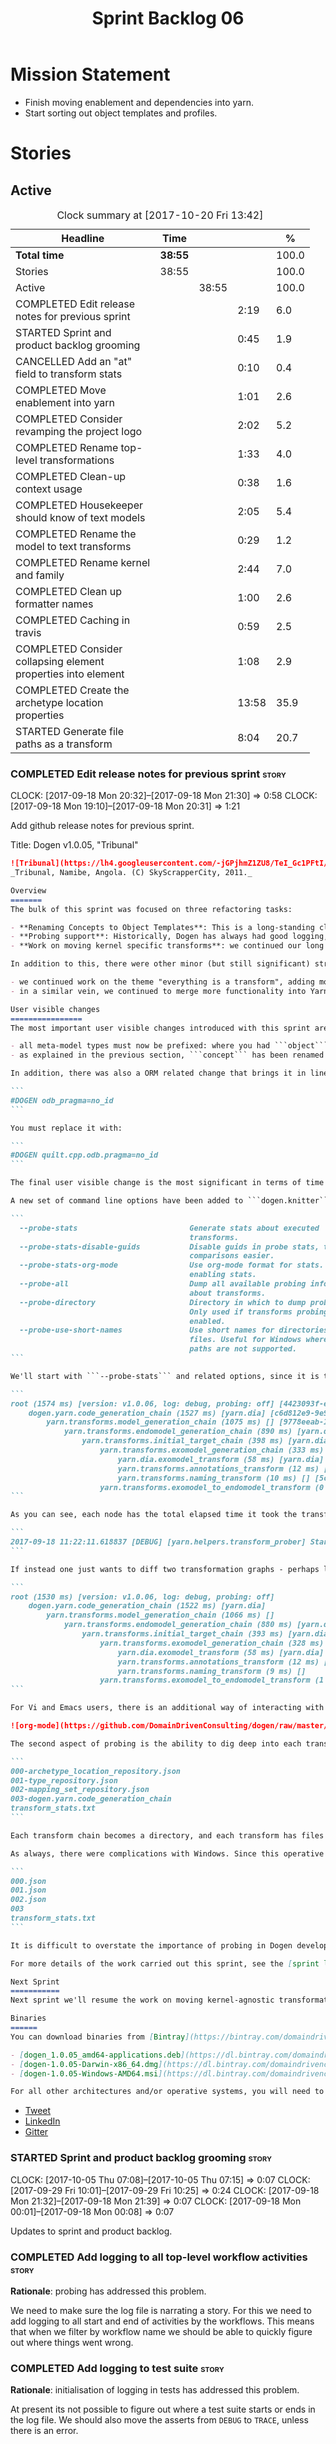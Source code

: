 #+title: Sprint Backlog 06
#+options: date:nil toc:nil author:nil num:nil
#+todo: STARTED | COMPLETED CANCELLED POSTPONED
#+tags: { story(s) epic(e) }

* Mission Statement

- Finish moving enablement and dependencies into yarn.
- Start sorting out object templates and profiles.

* Stories

** Active

#+begin: clocktable :maxlevel 3 :scope subtree :indent nil :emphasize nil :scope file :narrow 75 :formula %
#+CAPTION: Clock summary at [2017-10-20 Fri 13:42]
| <75>                                                                        |         |       |       |       |
| Headline                                                                    | Time    |       |       |     % |
|-----------------------------------------------------------------------------+---------+-------+-------+-------|
| *Total time*                                                                | *38:55* |       |       | 100.0 |
|-----------------------------------------------------------------------------+---------+-------+-------+-------|
| Stories                                                                     | 38:55   |       |       | 100.0 |
| Active                                                                      |         | 38:55 |       | 100.0 |
| COMPLETED Edit release notes for previous sprint                            |         |       |  2:19 |   6.0 |
| STARTED Sprint and product backlog grooming                                 |         |       |  0:45 |   1.9 |
| CANCELLED Add an "at" field to transform stats                              |         |       |  0:10 |   0.4 |
| COMPLETED Move enablement into yarn                                         |         |       |  1:01 |   2.6 |
| COMPLETED Consider revamping the project logo                               |         |       |  2:02 |   5.2 |
| COMPLETED Rename top-level transformations                                  |         |       |  1:33 |   4.0 |
| COMPLETED Clean-up context usage                                            |         |       |  0:38 |   1.6 |
| COMPLETED Housekeeper should know of text models                            |         |       |  2:05 |   5.4 |
| COMPLETED Rename the model to text transforms                               |         |       |  0:29 |   1.2 |
| COMPLETED Rename kernel and family                                          |         |       |  2:44 |   7.0 |
| COMPLETED Clean up formatter names                                          |         |       |  1:00 |   2.6 |
| COMPLETED Caching in travis                                                 |         |       |  0:59 |   2.5 |
| COMPLETED Consider collapsing element properties into element               |         |       |  1:08 |   2.9 |
| COMPLETED Create the archetype location properties                          |         |       | 13:58 |  35.9 |
| STARTED Generate file paths as a transform                                  |         |       |  8:04 |  20.7 |
#+TBLFM: $5='(org-clock-time% @3$2 $2..$4);%.1f
#+end:

*** COMPLETED Edit release notes for previous sprint                  :story:
    CLOSED: [2017-09-18 Mon 21:39]
    CLOCK: [2017-09-18 Mon 20:32]--[2017-09-18 Mon 21:30] =>  0:58
    CLOCK: [2017-09-18 Mon 19:10]--[2017-09-18 Mon 20:31] =>  1:21

Add github release notes for previous sprint.

Title: Dogen v1.0.05, "Tribunal"

#+begin_src markdown
![Tribunal](https://lh4.googleusercontent.com/-jGPjhmZ1ZU8/TeI_Gc1PFtI/AAAAAAAAIwQ/UBPUpWaRuHA/s894/IMG_2594.JPG)
_Tribunal, Namibe, Angola. (C) SkyScrapperCity, 2011._

Overview
=======
The bulk of this sprint was focused on three refactoring tasks:

- **Renaming Concepts to Object Templates**: This is a long-standing clean-up that needed doing. One of the key principles in Yarn is to avoid binding to language specific terms when those terms don't cleanly map across to several programming languages. Since inception, "Concepts" has been a flagrant violation, as it alludes to a C++ feature which it isn't even a proper implementation of, nor does it map to generics. With the work on profiles looming, this clean-up became ever more pressing. Granted, "object templates"  is rather more verbose - but we decided to make the change in the interest of cleaning up Yarn vocabulary. It is, at least, a more accurate reflection of this meta-model element's responsibilities.
- **Probing support**: Historically, Dogen has always had good logging, allowing us to troubleshoot most issues quickly. However, with Yarn's transition towards a transformation-based architecture, it has become increasingly difficult to figure out what each transformation is doing. The linear nature of the log does not help, given that one is trying to visualise a graph. Thus, troubleshooting of issues has slowed down noticeably, so something had to be done. Probing is the proposed solution for this problem, and it has already made  troubleshooting orders of magnitude faster. This feature is described in depth below.
- **Work on moving kernel specific transforms**: we continued our long road on moving all of the "kernel-specific" transforms which aren't actually kernel-specific into Yarn. Enablement is almost done, but it remains elusive.

In addition to this, there were other minor (but still significant) strands of work:

- we continued work on the theme "everything is a transform", adding more transform chains and cleaning up more terminology as we went along. This work is now more or less complete, with the core of Yarn providing a set of primitives that are in keeping with the literature on code generation - in particular [Model-Driven Software Engineering in Practice](https://www.amazon.co.uk/Model-Driven-Software-Engineering-Practice-Synthesis/dp/1608458822). This has greatly simplified Yarn's conceptual model and vocabulary since we can now rely on "standard" terms.
- in a similar vein, we continued to merge more functionality into Yarn, deprecating the Knit model and moving its contents as transforms into Yarn.

User visible changes
================
The most important user visible changes introduced with this sprint are related to stereotypes:

- all meta-model types must now be prefixed: where you had ```object``` you must now put ```yarn::object```. This change was done in preparation for both the generalisation of profiles, and for adding the ability to refer to object templates (née concepts) across models.
- as explained in the previous section, ```concept``` has been renamed to ```object_template```, so where you had ```concept``` you must now put ```yarn::object_template```.

In addition, there was also a ORM related change that brings it in line with all other tagged values: the low-level ODB parameter was renamed from ```odb_pragma``` to ```quilt.cpp.odb.pragma```. So, in your models, where you had:

```
#DOGEN odb_pragma=no_id
```

You must replace it with:

```
#DOGEN quilt.cpp.odb.pragma=no_id
```

The final user visible change is the most significant in terms of time spent: transform probing. As it happens, it is not really aimed at end-users, but its worth describing the feature as it may still prove to be useful.

A new set of command line options have been added to ```dogen.knitter```:

```
  --probe-stats                         Generate stats about executed
                                        transforms.
  --probe-stats-disable-guids           Disable guids in probe stats, to make
                                        comparisons easier.
  --probe-stats-org-mode                Use org-mode format for stats. Requires
                                        enabling stats.
  --probe-all                           Dump all available probing information
                                        about transforms.
  --probe-directory                     Directory in which to dump probe data.
                                        Only used if transforms probing is
                                        enabled.
  --probe-use-short-names               Use short names for directories and
                                        files. Useful for Windows where long
                                        paths are not supported.
```

We'll start with ```--probe-stats``` and related options, since it is the most likely to be of use to end users. It is now possible to dump statistics about the transform graph, allowing simple benchmarkings. When a user selects this option, a file is generated under the probing directory (configurable via ```--probe-directory```), with the name ```transform_stats.txt```. As an example, here is the ```head``` of the generation of the ```yarn``` model:

```
root (1574 ms) [version: v1.0.06, log: debug, probing: off] [4423093f-eb3e-40af-a370-b879684f7950]
    dogen.yarn.code_generation_chain (1527 ms) [yarn.dia] [c6d812e9-9e97-4084-a1e1-afd804929dc0]
        yarn.transforms.model_generation_chain (1075 ms) [] [9778eeab-107a-4c0f-a633-87ffd06fcd5c]
            yarn.transforms.endomodel_generation_chain (890 ms) [yarn.dia] [3425b8d7-7ab2-4f95-a53a-b8c4bf7e0485]
                yarn.transforms.initial_target_chain (398 ms) [yarn.dia] [229a572e-70c1-4934-be79-db7e481de5bc]
                    yarn.transforms.exomodel_generation_chain (333 ms) [yarn.dia] [240ea71b-778a-4601-8682-153ad8b78d51]
                        yarn.dia.exomodel_transform (58 ms) [yarn.dia] [5e599d88-9676-41e9-aa9a-aaf4ebb134f8]
                        yarn.transforms.annotations_transform (12 ms) [] [7d95b799-72d0-471f-a50c-bb29a0d70709]
                        yarn.transforms.naming_transform (10 ms) [] [5c768d15-7964-4d54-a9c1-f32acc452161]
                    yarn.transforms.exomodel_to_endomodel_transform (0 ms) [<dogen><yarn>] [e8ec0c9f-92f1-4b03-a755-a335beda1c44]
```

As you can see, each node has the total elapsed time it took the transform to execute. In addition, the root node of the graph contains information about the configuration, so that we can compare like with like. This includes the Dogen version, the type of logging and whether detailed probing was enabled or not. You will also not fail to notice the GUIDs next to each node in the graph. These are correlation IDs, enabling one to find the logging for each of the transforms in the log file:

```
2017-09-18 11:22:11.618837 [DEBUG] [yarn.helpers.transform_prober] Starting: yarn.transforms.endomodel_pre_processing_chain (229a572e-70c1-4934-be79-db7e481de5bc)
```

If instead one just wants to diff two transformation graphs - perhaps looking for performance changes, or changes in the composition of the grap - one can disable the GUIDs via ```--probe-stats-disable-guids```.

```
root (1530 ms) [version: v1.0.06, log: debug, probing: off]
    dogen.yarn.code_generation_chain (1522 ms) [yarn.dia]
        yarn.transforms.model_generation_chain (1066 ms) []
            yarn.transforms.endomodel_generation_chain (880 ms) [yarn.dia]
                yarn.transforms.initial_target_chain (393 ms) [yarn.dia]
                    yarn.transforms.exomodel_generation_chain (328 ms) [yarn.dia]
                        yarn.dia.exomodel_transform (58 ms) [yarn.dia]
                        yarn.transforms.annotations_transform (12 ms) []
                        yarn.transforms.naming_transform (9 ms) []
                    yarn.transforms.exomodel_to_endomodel_transform (1 ms) [<dogen><yarn>]
```

For Vi and Emacs users, there is an additional way of interacting with the transform graph: we've added an org-mode compatible dump of the graph via ```--probe-stats-org-mode```. This feature is extremely useful because it allows collapsing and expanding the graph interactively from within the editor:

![org-mode](https://github.com/DomainDrivenConsulting/dogen/raw/master/doc/blog/images/emacs_org_mode_stats.png)

The second aspect of probing is the ability to dig deep into each transform, in order to understand what it was doing. For this we can use ```--probe-all```. Once enabled, a dump is generated for each transform in the transform graph of its inputs and outputs - where applicable. These are also stored in the probe directory. The directory structure follows the graph:

```
000-archetype_location_repository.json
001-type_repository.json
002-mapping_set_repository.json
003-dogen.yarn.code_generation_chain
transform_stats.txt
```

Each transform chain becomes a directory, and each transform has files with inputs and outputs, in JSON. It is trivial to indent the JSON files and diff input with output to figure out what the transform did - or, more likely, didn't do.

As always, there were complications with Windows. Since this operative system does not support long paths, we found that probing often failed with errors because our transform graph is deeply nested and the transforms have very long names. To allow one to use this feature under Windows, we've added ```--probe-use-short-names```. This makes the files and directories a lot less meaningful, but at least it still works:

```
000.json
001.json
002.json
003
transform_stats.txt
```

It is difficult to overstate the importance of probing in Dogen development. It was already used during this sprint to quickly get to the bottom of issues in enablement, and it was found to greatly simply this task. In the future, when we have rapid JSON support, one can conceive of a feature to read the dumped data into a test to replicate some particular bug very quickly.

For more details of the work carried out this sprint, see the [sprint log](https://github.com/DomainDrivenConsulting/dogen/blob/master/doc/agile/v1/sprint_backlog_05.org).

Next Sprint
===========
Next sprint we'll resume the work on moving kernel-agnostic transformations from the kernels into yarn.

Binaries
======
You can download binaries from [Bintray](https://bintray.com/domaindrivenconsulting/Dogen) for OSX, Linux and Windows (all 64-bit):

- [dogen_1.0.05_amd64-applications.deb](https://dl.bintray.com/domaindrivenconsulting/Dogen/1.0.05/dogen_1.0.05_amd64-applications.deb)
- [dogen-1.0.05-Darwin-x86_64.dmg](https://dl.bintray.com/domaindrivenconsulting/Dogen/1.0.05/dogen-1.0.05-Darwin-x86_64.dmg)
- [dogen-1.0.05-Windows-AMD64.msi](https://dl.bintray.com/domaindrivenconsulting/Dogen/dogen-1.0.05-Windows-AMD64.msi)

For all other architectures and/or operative systems, you will need to build Dogen from source. Source downloads are available below.
#+end_src

- [[https://twitter.com/MarcoCraveiro/status/909878261852835843][Tweet]]
- [[https://www.linkedin.com/feed/update/urn:li:activity:6315644420331053056][LinkedIn]]
- [[https://gitter.im/DomainDrivenConsulting/dogen][Gitter]]

*** STARTED Sprint and product backlog grooming                       :story:
    CLOCK: [2017-10-05 Thu 07:08]--[2017-10-05 Thu 07:15] =>  0:07
    CLOCK: [2017-09-29 Fri 10:01]--[2017-09-29 Fri 10:25] =>  0:24
    CLOCK: [2017-09-18 Mon 21:32]--[2017-09-18 Mon 21:39] =>  0:07
    CLOCK: [2017-09-18 Mon 00:01]--[2017-09-18 Mon 00:08] =>  0:07

Updates to sprint and product backlog.

*** COMPLETED Add logging to all top-level workflow activities        :story:
    CLOSED: [2017-09-18 Mon 21:43]

*Rationale*: probing has addressed this problem.

We need to make sure the log file is narrating a story. For this we
need to add logging to all start and end of activities by the
workflows. This means that when we filter by workflow name we should
be able to quickly figure out where things went wrong.

*** COMPLETED Add logging to test suite                               :story:
    CLOSED: [2017-09-18 Mon 21:42]

*Rationale*: initialisation of logging in tests has addressed this
problem.

At present its not possible to figure out where a test suite starts or
ends in the log file. We should also move the asserts from =DEBUG= to
=TRACE=, unless there is an error.

*** CANCELLED Add an "at" field to transform stats                    :story:
    CLOSED: [2017-09-18 Mon 22:21]
    CLOCK: [2017-09-18 Mon 22:11]--[2017-09-18 Mon 22:21] =>  0:10

*Rationale*: given the current state of affairs in C++, its best if we
just rely on the file timestamp.

At present we cannot tell when the transform stats were dumped. We
could of course look at timestamps but to make life easier for the
user we could add a field with a date in local time - or perhaps UTC?

*** COMPLETED Move enablement into yarn                               :story:
    CLOSED: [2017-09-19 Tue 08:36]
    CLOCK: [2017-09-19 Tue 20:58]--[2017-09-19 Tue 21:19] =>  0:21
    CLOCK: [2017-09-19 Tue 07:41]--[2017-09-19 Tue 08:01] =>  0:20
    CLOCK: [2017-09-19 Tue 07:20]--[2017-09-19 Tue 07:40] =>  0:20

It seems that the concepts around enablement are actually not kernel
specific but instead can be generalised at the meta-model level. We
need to create adequate representations in yarn to handle facets,
etc. We then need to move across the code that computes enablement
into yarn so that all kernels can make use of it.

Problems:

- we are checking to see if the hash facet is enabled with c++ 98; if
  so, we throw as this facet is incompatible. We cannot do this from
  yarn since we do not know what c++ standards are.
- because we do not have a mapping between a archetype location and
  the meta-type, we will be enabling/disabling all archetype locations
  across all meta-types.
- because we do not have element segmentation, the element extensions
  will be disabled. Actually this will probably work just the same,
  given that all elements exist.
- enablement must be done after external transformations so it picks
  up fabric types.
- we need to support formatting styles in order to be able to use the
  artefact properties from the meta-model.
- in quilt.cpp, someone did an upfront generation of all archetype
  properties against the archetype locations. We not doing that in
  yarn, so nothing is coming out. This was done during transformation
  in formattables.
- with a move into yarn, we seem to have broken the overwrite flag
  logic; changes no longer result in new code being generated.
- we also have borked the includes: dependency builder is looking into
  the formattables instead of element. However, we then run into
  segmentation issues because we cannot find forward declarations on
  the main element.

To do:

- kernel registrar type index map - done.
- assistant to latch on to element; use new element properties where
  possible.
- facet properties must be handled, and assistant must use the yarn
  version.
- c# formatter registrar type index map - done.
- bug in template instantiating: artefact expansions do not seem to
  take kernel into account - done.
- use new enabled fields.
- delete all enablement classes in c++ and enabled/overwrite properties.

*Previous Understanding*

We need to make use of the exact same logic as implemented in
=quilt.cpp= for enablement. Perhaps all of the enablement related
functionality can be lifted and grafted onto quilt without any major
changes.

*** COMPLETED Consider revamping the project logo                     :story:
    CLOSED: [2017-09-20 Wed 22:00]
    CLOCK: [2017-09-21 Thu 09:10]--[2017-09-21 Thu 10:14] =>  1:04
    CLOCK: [2017-09-20 Wed 21:47]--[2017-09-20 Wed 22:00] =>  0:13
    CLOCK: [2017-09-18 Mon 22:11]--[2017-09-18 Mon 22:56] =>  0:45

Try doing something slightly less "street".

*** COMPLETED Rename top-level transformations                        :story:
    CLOSED: [2017-09-29 Fri 12:31]
    CLOCK: [2017-09-29 Fri 12:18]--[2017-09-29 Fri 12:31] =>  0:13
    CLOCK: [2017-09-29 Fri 12:14]--[2017-09-29 Fri 12:17] =>  0:03
    CLOCK: [2017-09-29 Fri 10:57]--[2017-09-29 Fri 11:14] =>  0:17
    CLOCK: [2017-09-29 Fri 10:26]--[2017-09-29 Fri 10:56] =>  0:30
    CLOCK: [2017-09-18 Mon 21:40]--[2017-09-18 Mon 22:10] =>  0:30

We no longer need the code-generator outside of transforms; we can now
have a code-generation chain.

Actually in addition, we need two top-level transforms:

- a text model generation chain, which produces the text model, and is
  useful for services;
- a code genration chain, which uses the text model generation chain
  and then writes it to the file system. In the future we could have
  an archive generation chain which produces a tarball, zip etc.

Tasks:

- rename kernel related transforms to "model to text" as this is what
  they are doing.
- remove code-generation, create a transform for it.

*** COMPLETED Clean-up context usage                                  :story:
    CLOSED: [2017-09-29 Fri 12:57]
    CLOCK: [2017-09-29 Fri 12:58]--[2017-09-29 Fri 13:11] =>  0:13
    CLOCK: [2017-09-29 Fri 12:32]--[2017-09-29 Fri 12:57] =>  0:25

We've included context generation in the code generation
transform. This is not ideal. It should be the responsibility of the
client to create the context.

*** COMPLETED Housekeeper should know of text models                  :story:
    CLOSED: [2017-09-29 Fri 16:40]
    CLOCK: [2017-09-29 Fri 16:39]--[2017-09-29 Fri 16:42] =>  0:03
    CLOCK: [2017-09-29 Fri 16:22]--[2017-09-29 Fri 16:38] =>  0:16
    CLOCK: [2017-09-29 Fri 15:49]--[2017-09-29 Fri 16:01] =>  0:12
    CLOCK: [2017-09-29 Fri 15:30]--[2017-09-29 Fri 15:48] =>  0:18
    CLOCK: [2017-09-29 Fri 14:13]--[2017-09-29 Fri 15:29] =>  1:16

It should be the responsibility of the house keeper to collect the
expected files and extract managed directories.

The housekeeper API doesn't make a lot of sense either: we should just
return the candidates for deletion rather than take in a lambda for
deletion.

The job of the "housekeeper" is to compute a list of unexpected
files. Its name should be: =file_linter=.

*** COMPLETED Rename the model to text transforms                     :story:
    CLOSED: [2017-10-06 Fri 10:08]
    CLOCK: [2017-10-06 Fri 10:01]--[2017-10-06 Fri 10:08] =>  0:07
    CLOCK: [2017-10-06 Fri 09:47]--[2017-10-06 Fri 10:00] =>  0:13
    CLOCK: [2017-10-05 Thu 07:21]--[2017-10-05 Thu 07:30] =>  0:09

We originally called the transforms "model to text" but actually they
are "model to text model" transforms.

*** COMPLETED Rename kernel and family                                :story:
    CLOSED: [2017-10-06 Fri 14:07]
    CLOCK: [2017-10-06 Fri 14:06]--[2017-10-06 Fri 14:10] =>  0:04
    CLOCK: [2017-10-06 Fri 13:19]--[2017-10-06 Fri 14:05] =>  0:46
    CLOCK: [2017-10-06 Fri 13:12]--[2017-10-06 Fri 13:18] =>  0:06
    CLOCK: [2017-10-06 Fri 13:01]--[2017-10-06 Fri 13:11] =>  0:10
    CLOCK: [2017-10-06 Fri 12:57]--[2017-10-06 Fri 13:00] =>  0:03
    CLOCK: [2017-10-06 Fri 12:49]--[2017-10-06 Fri 12:56] =>  0:07
    CLOCK: [2017-10-06 Fri 12:19]--[2017-10-06 Fri 12:25] =>  0:06
    CLOCK: [2017-10-06 Fri 12:04]--[2017-10-06 Fri 12:18] =>  0:14
    CLOCK: [2017-10-06 Fri 11:57]--[2017-10-06 Fri 12:03] =>  0:06
    CLOCK: [2017-10-06 Fri 11:32]--[2017-10-06 Fri 11:56] =>  0:24
    CLOCK: [2017-10-06 Fri 10:53]--[2017-10-06 Fri 11:31] =>  0:38

We need to use the term "family" to signify a group of archetypes such
as "c++ headers", "c++ implementations", "c# implementations"
etc. However, we have already used this term in the archetype
location. So we need to:

- rename kernel to backend. This clarifies things since we keep
  calling kernels backends anyway.
- rename family to kernel. So quilt becomes a kernel, implemented by a
  number of backends: quilt.cpp, quilt.csharp and so forth.
- rename archetype location group to archetype location family.

*** COMPLETED Clean up formatter names                                :story:
    CLOSED: [2017-10-08 Sun 16:41]
    CLOCK: [2017-10-08 Sun 16:35]--[2017-10-08 Sun 16:41] =>  0:06
    CLOCK: [2017-10-08 Sun 16:17]--[2017-10-08 Sun 16:34] =>  0:17
    CLOCK: [2017-10-08 Sun 15:39]--[2017-10-08 Sun 16:16] =>  0:37

At present we have confusing terminology in formatters:

- formatter name, helper name
- static artefact

We should just standardise everything as "id's" which at least is
consistent with how we deal with yarn names. Still not ideal given
that the "id" is in effect "archetype" in archetype location, but its
slightly less confusing.

*** COMPLETED Caching in travis                                       :story:
    CLOSED: [2017-10-15 Sun 07:49]
    CLOCK: [2017-10-15 Sun 07:41]--[2017-10-15 Sun 07:49] =>  0:08
    CLOCK: [2017-10-14 Sat 22:20]--[2017-10-14 Sat 22:37] =>  0:17
    CLOCK: [2017-10-14 Sat 21:45]--[2017-10-14 Sat 22:19] =>  0:34

It seems it is possible to cache in travis. We should try to enable it
for our builds and see if it improves build times.

Links:

- [[https://github.com/lballabio/QuantLib/blob/master/.travis.yml][QuantLib travis.yml]] with caching enabled
- [[https://blog.travis-ci.com/2016-05-03-caches-are-coming-to-everyone][Caching now available for everyone]]
- [[https://docs.travis-ci.com/user/caching/][Caching Dependencies and Directories]]
- [[https://ccache.samba.org/][CCache]]
- [[https://crascit.com/2016/04/09/using-ccache-with-cmake/][Using ccache with CMake]]
- [[https://github.com/perl11/potion/issues/41][clang: error: argument unused during compilation: '-I core']]
- [[https://bugzilla.samba.org/show_bug.cgi?id%3D8118][Bug 8118 - don't pass -D, -I, -U to compiler]]

*** COMPLETED Consider collapsing element properties into element     :story:
    CLOSED: [2017-10-15 Sun 18:44]
    CLOCK: [2017-10-15 Sun 18:45]--[2017-10-15 Sun 18:49] =>  0:04
    CLOCK: [2017-10-15 Sun 18:24]--[2017-10-15 Sun 18:44] =>  0:20
    CLOCK: [2017-10-15 Sun 17:39]--[2017-10-15 Sun 18:23] =>  0:44

Do we really need element properties as a stand alone class? It seems
all of its attributes should just be part of element.

*** COMPLETED Create the archetype location properties                :story:
    CLOSED: [2017-10-20 Fri 11:00]
    CLOCK: [2017-10-20 Fri 10:51]--[2017-10-20 Fri 10:55] =>  0:04
    CLOCK: [2017-10-20 Fri 10:41]--[2017-10-20 Fri 10:50] =>  0:09
    CLOCK: [2017-10-20 Fri 10:35]--[2017-10-20 Fri 10:40] =>  0:05
    CLOCK: [2017-10-20 Fri 10:29]--[2017-10-20 Fri 10:34] =>  0:05
    CLOCK: [2017-10-20 Fri 09:54]--[2017-10-20 Fri 10:28] =>  0:34
    CLOCK: [2017-10-20 Fri 08:45]--[2017-10-20 Fri 09:53] =>  1:08
    CLOCK: [2017-10-17 Tue 19:00]--[2017-10-17 Tue 19:07] =>  0:07
    CLOCK: [2017-10-17 Tue 18:40]--[2017-10-17 Tue 18:59] =>  0:19
    CLOCK: [2017-10-17 Tue 18:18]--[2017-10-17 Tue 18:39] =>  0:21
    CLOCK: [2017-10-17 Tue 07:09]--[2017-10-17 Tue 07:29] =>  0:20
    CLOCK: [2017-10-15 Sun 19:20]--[2017-10-15 Sun 19:53] =>  0:33
    CLOCK: [2017-10-15 Sun 18:45]--[2017-10-15 Sun 19:19] =>  0:34
    CLOCK: [2017-10-15 Sun 17:28]--[2017-10-15 Sun 17:38] =>  0:10
    CLOCK: [2017-10-13 Fri 15:31]--[2017-10-13 Fri 15:50] =>  0:19
    CLOCK: [2017-10-13 Fri 14:16]--[2017-10-13 Fri 14:26] =>  0:10
    CLOCK: [2017-10-13 Fri 11:51]--[2017-10-13 Fri 13:45] =>  1:54
    CLOCK: [2017-10-10 Tue 18:42]--[2017-10-10 Tue 19:13] =>  0:31
    CLOCK: [2017-10-10 Tue 18:20]--[2017-10-10 Tue 18:41] =>  0:21
    CLOCK: [2017-10-10 Tue 07:11]--[2017-10-10 Tue 07:55] =>  0:44
    CLOCK: [2017-10-08 Sun 17:13]--[2017-10-08 Sun 17:23] =>  0:10
    CLOCK: [2017-10-08 Sun 16:42]--[2017-10-08 Sun 17:12] =>  0:30
    CLOCK: [2017-10-08 Sun 14:52]--[2017-10-08 Sun 15:38] =>  0:46
    CLOCK: [2017-10-08 Sun 14:12]--[2017-10-08 Sun 14:51] =>  0:39
    CLOCK: [2017-10-06 Fri 10:09]--[2017-10-06 Fri 10:52] =>  0:43
    CLOCK: [2017-10-05 Thu 07:15]--[2017-10-05 Thu 07:20] =>  0:05
    CLOCK: [2017-09-29 Fri 14:02]--[2017-09-29 Fri 14:13] =>  0:11
    CLOCK: [2017-09-29 Fri 11:40]--[2017-09-29 Fri 12:13] =>  0:33
    CLOCK: [2017-09-29 Fri 11:17]--[2017-09-29 Fri 11:39] =>  0:22
    CLOCK: [2017-09-29 Fri 11:15]--[2017-09-29 Fri 11:16] =>  0:01
    CLOCK: [2017-09-22 Fri 13:58]--[2017-09-22 Fri 14:07] =>  0:09
    CLOCK: [2017-09-22 Fri 13:43]--[2017-09-22 Fri 13:57] =>  0:14
    CLOCK: [2017-09-22 Fri 13:35]--[2017-09-22 Fri 13:42] =>  0:07
    CLOCK: [2017-09-22 Fri 13:18]--[2017-09-22 Fri 13:34] =>  0:16
    CLOCK: [2017-09-22 Fri 13:08]--[2017-09-22 Fri 13:17] =>  0:09
    CLOCK: [2017-09-22 Fri 11:31]--[2017-09-22 Fri 12:02] =>  0:31
    CLOCK: [2017-09-22 Fri 11:26]--[2017-09-22 Fri 11:30] =>  0:04

We have a number of properties scattered around the model that need to
be treated as a unit. We don't really have a good name for it, but as
they are all related to archetype location stuff,
=archetype_location_properties= seems like a good name.

The reading of the "global" properties is done in the new archetype
location transform. Enablement takes these properties and uses it to
populate its global configuration.

Notes:

- is there a need for a global overwrite flag? We already have the
  force write command line option. We seem to have this at all levels
  (backend, facet, archetype).

Tasks:

- create the =archetype_location_properties=.
- update enablement to use new properties, drop legacy ones.
- create a transform that reads in all the meta-data related to
  them. Place it prior to enablement.
- update enablement to use the =archetype_location_properties= to
  populate its global and local caches.
- add disable_facet_directories to locator properties?

*** STARTED Generate file paths as a transform                        :story:
    CLOCK: [2017-10-20 Fri 13:05]--[2017-10-20 Fri 13:42] =>  0:37
    CLOCK: [2017-10-20 Fri 11:33]--[2017-10-20 Fri 11:55] =>  0:22
    CLOCK: [2017-10-20 Fri 10:56]--[2017-10-20 Fri 11:32] =>  0:36
    CLOCK: [2017-09-22 Fri 09:41]--[2017-09-22 Fri 11:26] =>  1:45
    CLOCK: [2017-09-21 Thu 14:20]--[2017-09-21 Thu 14:55] =>  0:35
    CLOCK: [2017-09-21 Thu 12:21]--[2017-09-21 Thu 12:31] =>  0:10
    CLOCK: [2017-09-21 Thu 11:55]--[2017-09-21 Thu 12:20] =>  0:25
    CLOCK: [2017-09-21 Thu 10:50]--[2017-09-21 Thu 11:32] =>  0:42
    CLOCK: [2017-09-20 Wed 20:12]--[2017-09-20 Wed 21:46] =>  1:34
    CLOCK: [2017-09-19 Tue 21:42]--[2017-09-19 Tue 21:47] =>  0:05
    CLOCK: [2017-09-19 Tue 21:20]--[2017-09-19 Tue 21:41] =>  0:21
    CLOCK: [2017-09-19 Tue 17:51]--[2017-09-19 Tue 18:43] =>  0:52

Add a yarn transform for file path generation.

In order to solve this problem, we need to create a generic
architecture that compute file paths. We have two key
responsibilities:

- computing the full path, used for writing the artefact.
- computing a relative path, used for:
  - includes;
  - header guards;
  - visual studio C# projects at present, and in the future, c++ projects;
  - paths in ODB files, which requires the relative path to both the
    odb and types facets.
  - paths in CMakeLists for ODB files.
  - paths in msbuild for ODB files.

*Computing the full path*

At present we are computing the full path by having a kernel-specific
locator who loads its information as follows:

- output directory path, cpp headers output directory path; can be
  sourced from options.
- type repository: can be sourced from context.
- enable kernel directories: read from meta-data.
- module ids: already available in model.
- formatters repository: part of this can be replaced by sourcing the
  archetype location from context. However, we also use the formatter
  to generate the path.

In addition, we read data from meta-data:

- include, source directory name
- header, implementation file extension
- disable facet directories
- kernel directory name
- for each facet, facet directory name, facet postfix, archetype
  postfix

This information can all be read up front from the root annotation.

We then compute different kinds of paths:

- project path: full path to the project directory. Starts with the
  supplied output directory, skips external modules, adds model
  modules, skips internal modules. Includes_ kernel directory, if
  enabled.
- facet path: includes facet directory, internal modules, model
  modules. Handles module names differently from all other
  names. Includes file name and extension (supplied as paramters).

Finally, formatters call specific functions to obtain the full path or
include path. However, each formatter is then responsible for
supplying things such as is header file/implementation file, is
CMakeLists etc.

*Towards a more general locator architecture*

Locator needs to be able to load all of the meta-data related to:

- kernels: kernel directory, is kernel enabled
- facets: directory, postfix, archetype postfix

The biggest problem we have is that, given an element and an
archetype, we are not able to determine:

- the full path: what is the extension? is the archetype in a facet or
  not? e.g. top-level CMakeLists. Is it in a directory that lives
  outside of the project directory and outside of facet directories?
  e.g. src CMakeLists. Is it in a facet? e.g. ODB files.
- the relative paths: relative to what? how many to compute.

However, some things do have a functional relationship:

- given archetype location, you can only have one extension. One
  extension can have many archetype locations. This includes
  separating headers from implementation, etc. Formatters know the
  extension.

We could introduce two concepts:

- directory groups: project, kernel, other: include,
  implementation. Directory groups contain directory groups. Directory
  groups have settings: a name; whether to add external modules,
  internal modules, model modules;

  - file groups: include, implementation.

Each group has an associated configuration:

- directory configuration:
  - id: yarn, quilt.cpp/quilt.csharp, include/source/
  - name
  - type: model, kernel, intra-kernel. Not actually modeled in code.
  - external modules: as path components, as folders, does not
    contribute (none). Enum: path contribution type. Not available for
    kernel configuration.
  - model modules: as path components, as folders, does not
    contribute. Not available for kernel configuration.
  - internal modules: as path components, as folders, does not
    contribute. Not available for model directory configuration or
    kernel configuration.
  - facets: as path components, as folders, does not
    contribute.
  - enabled:
- file configuration:
  - name: C++ header files, C++ implementation files, CMakeFiles, MSBuild
    files, C# files.
  - extension: .cpp, etc.

A path is composed of segments, which are sets of path components. The
following segments exist:

- output segment: supplied by the command line, as it references full paths.
- output override segment: supplied by the command line, as it
  references full paths. Must have a intra-kernel segment name.
- model segment
- kernel segment
- intra-kernel segment: needs to know if the parent has been
  overriden. Else, defaults to output + model + kernel.
- facet segment: Composed of the facet directory name (configurable,
  enabled or disabled) and the facet postfix (configurable, enabled or
  disabled)

Examples:

- =yarn.directory_configuration.flat_mode=: if true, no other
  directory configuration options may be specified. No directories
  will be generated at all. However we will still use the facet and
  archetype post-fixes (these then become mandatory). We need to also
  worry about CMakeLists: we can't have include/src files because they
  have the same name. We need to disable the include CMakeLists.txt
  and add the install for headers into source CMakeLists.txt.
- =yarn.directory_configuration.directory_name=: defaults to model
  name. If user supplied, the rest is ignored. If not supplied, and
  all other path contribution types are set to none, there will be no
  contribution from model directory configuration.
- =yarn.directory_configuration.separator=: defaults to dot.
- =yarn.directory_configuration.external_modules=: none.
- =yarn.directory_configuration.model_modules=: path_components.
- =quilt.cpp.directory_configuration.directory_name=: each kernel
  provides a default (e.g. =cpp=, =cs=).
- =quilt.cpp..directory_configuration.external_modules=: none.
- =quilt.cpp.directory_configuration.model_modules=: path_components.
- =yarn.directory_configuration.internal_modules=: path_components.

Note: it should be possible to assign a different intra-kernel
directory configuration for a given (element, archetype) pair. For
example, if it is public vs internal. The trouble with this is that we
want the directory configurations to be supplied by the kernel at
context construction time, but we do not know of the overrides until
we start processing the elements. Thus we need an element level
configuration "directory group override" that is read during
processing, that takes precedence over the kernel level default.

Styles: dogen style, vs flat style. Dogen style:

Creates the directory structure as follows:

- the model segment is composed of just the model directory; the model
  directory is composed of the model modules, separated by dots.
- the kernel segment is composed of just the kernel directory - but only if
  there is more than one kernel enabled.
- followed by the intra-kernel
enabled

**** Merged Stories
***** Split out the file extension from the formatter

At present we have handled file extensions in one of two ways:

- we baked them in into locator, dynamically: this is the case for
  =hpp= and =cpp=, where locator is responsible for retrieving the
  meta-data related to extensions.
- we hacked them in into locator, statically: this is the case for
  CMakeLists, where the =txt= is hard-coded in.
- we hacked them in into the elements: this is the case for Visual
  Studio solutions and projects.

In reality, what we need is to create a separation between the
archetype, the extension "kind" and the actual extension. All
archetypes have a fixed "extension kind". For example, C++ headers
will always have a C++ header extension even though the actual header
extension used is not known. In other cases the extension kind has a
fixed extension (CMakeLists, Visual Studio projects, solutions). At
present this mapping is done via the multiple functions locator
supplies.

We could conceivably have an enumeration for extension kind and then
have a single function for full paths, that just takes in the
extension kind, archetype etc. This would replace the proliferation of
"full path for XYZ".

We also have the concept of inclusion paths. We should generalise this
to just "relative paths" and have a "add project directory?" flag.

***** Name all project paths according to a scheme

The locator API looks really confusing due to the various kinds of
paths. We need to catalogue them all and name them properly.

- output directory: directory into which knitter will write all files,
  unless "c++ headers output directory" is set, in which case it will
  write all files except for the headers.
- c++ headers output directory: directory in which knitter will write
  the headers. Only applicable to c++.
- include directory: aka inclusion directory; directory to place in
  the include path.

***** Handling of visual studio projects and solutions is incorrect

At present we added the extension of the solution/project to the
element name, e.g.:

: all_path_and_directory_settings.csproj

This happens to work for the simpler cases, but if we try to add a
postfix we then have a problem:

: dogen.test_models.all_path_and_directory_settings.csproj_vc15_

Projects and solutions do not seem to fit our conceptual model for the
element space. We need to somehow have distinct element IDs but yet
not associate the extension with the name directly. Up to now we never
had two distinct elements with the exact same name but generating two
different artefacts with different extensions.

This is a problem because we will need to have the ability to generate
multiple project files for different versions of visual studio.

For now we removed the project and solution postfixes:

: #DOGEN quilt.csharp.visual_studio.solution.postfix=_vs15_
: #DOGEN quilt.csharp.visual_studio.project.postfix=_vc15_

In order to fit our conceptual model, we need to make some adjustments
to our implementation of projects and solutions. First, there is only
one meta-model element for *both* projects and solutions. This is
derived from the fact that they both share a common name. The
conceptual model does not involve file extensions - or file paths for
that matter; archetypes exist only in archetype space, and their
"paths" in this space are only related to the facets they belong
to. The physical location is a property of files, which are
expressions of archetypes in "file space". Thus, there is only one
single element, provisionally called "visual studio", which has
multiple archetypes (and their associated formatters):

- solution
- project

Second, a solution and project may be instantiated multiple times,
depending on the version of visual studio and the associated
compiler. Externally users supply a visual studio version and that
internally will map to different instances of the formatters. We must
instantiate the formatters for each supported version because we may
need to create multiple versions simultaneously: his is the use case
where users want to generate projects and solutions for multiple
versions of VS at the same time.

THe good news is that we already have something similar: master
includes. We can adapt a lot of the logic we have for master
includes. There are some differences though:

- we will have multiple instances on the same facet.
- we need some external mechanism to determine if a given version is
  enabled. We could force users to enter the "enabled" property for
  each version in the meta-data, but that would get really messy since
  there are only a few valid combinations of solution and project
  version. Its better if users supply the Visual Studio versions and
  we infer the solution and projects to enable. But we do not have a
  mechanism for this at present. We could add a "is enabled" to
  formatters like we did for helpers, supplying the element; we would
  then check the Visual Studio version in the element and return false
  if it didn't match the formatters version. Or we could change the
  formatter's interface to return optional artefact. Whilst this is a
  bit more painful - we'd have to change all formatters - it fits the
  code structure slightly better.
- we need to have different file names depending on the
  version. Worse: if there is just a single version we do not need to
  have a "version prefix". If there are multiple versions we need to
  add the prefix. The fist use case is easy: we already have archetype
  prefixes; we just need to add a prefix for each version. The second
  part requires some hacking. We could have an option in locator:
  "apply archetype postfix" supplied as an argument. Since we have the
  Visual Studio element we have visibility of all enabled versions.

***** Add a "flat directory" mode

It would be nice to have a mode in which all files get placed in a
single-directory: no src, include, etc – just one big folder with all
files.

Actually we can already achieve this:

- set =quilt.cpp.disable_facet_directories= to true
- set =quilt.cpp.include_directory_name= to empty
- set =quilt.cpp.source_directory_name= to empty

It is however a bit painful. It would be nice to have a shorthand for
this, which could be the "flat directory" mode. It is also compatible
with split project mode (we just have flat directories in two
different top-level directories), which is nice.

We should check that =enable_unique_file_names= is set to true.

Key: =quilt.cpp.flat_directory_mode.enabled=.

*** Supply the yarn options to prober                                 :story:

At present most of the arguments supplied to prober come from the
options anyway - why not just supply the options to it?

*** Consider bucketing elements by meta-type in model                 :story:

At the moment we have a flat container of elements in the main
model. However, it seems like one of its use cases will be to bucket
the elements by meta-type before processing: formatters will want to
locate all formatters for a given meta-type and apply them all. At
present we are asking for the formatters for meta-name
repeatedly. This makes no sense, we should just ask for them once and
apply all formatters in one go.

For this we could simply group elements by meta-name in the model
itself and then use that container at formatting time. However, there
may be cases where looping through the whole model is more convenient
(during transforms) so this is not without its downsides.

Alternatively we could consider just bucketing in the formatters'
workflow itself.

This work will only be useful once we get rid of the formattables
model.

*** Properties vs configuration                                       :story:

Originally we had defined properties to mean things which are computed
and configuration to mean things which are read directly from the
meta-data and not touched afterwards. This made life easier in
determining how each class was used. However, this was not strictly
enforced and now there are many cases where properties are used when
configuration should have been (and probably vice-versa). In addition,
we have cases where we should have used configuration but used nothing
(type parameters springs to mind). We need to do a clean up of the
meta-model.

*** Create a text model post-processing chain                         :story:

The following transforms can be done after generation of the text model:

- clang format
- protected regions: read the file on disk, replace contents of the
  protected region with the data read from disk.

These can be contained in a post-processing chain for the text model.

Note that we need artefacts to have an associated language so that we
can use the correct clang format configuration. If a language is not
supported by clang format (e.g. c#) we should just skip the files. The
text model could group files by language.

*** Postfix and directory fields in annotations look weird            :story:

Why are we manually instantiating postfix and directory for each
formatter/facet instead of using templates?

*** Rename options to transformation request                          :story:

These are not really "options"; it is a request made into yarn to
code-generate a model. We haven't yet got a proper name but it has to
somehow involve the word "request". The best way is to visualise this
as part of some API where may such requests can be made (and handled
concurrently).

This also means we need to split out the request from the context. We
should have an initialisation phase where we construct the context and
then we should be able to reuse the pipeline for many requests. This
also means that the right place to put the transform metrics is in the
request - not the context - given that these are request specific.

The best way to go about it may be to have two contexts:

- transformation context: const; loaded at start-up.
- request context: request specific context, including probing and the
  request itself.

Then:

- clients are responsible for setting up the transformation
  context. This ensures we do it only once.
- clients are also responsible for setting up the request context, but
  they then do it for each request.

Note also that a request should support multiple target models.

*** Detect unqualified stereotypes                                    :story:

If a user enters say =enumeration= instead of =yarn::enumeration= we
are providing an unhelpful error message:

: Error: Attribute type is empty: structured

This is because we validate the class as if it was an object and then
figure out that there are no types against the attributes. One easy
way to make things more useful is to detect unqualified stereotypes
and error straight away with a more useful message such as "did you
mean yarn::xyz?".

We could also do the same if the stereotype is blank ("did you mean
enumeration?").

*** Tidy-up fabric                                                    :story:

Now we have dynamic transforms, we don't really need all the classlets
we've created in fabric. We can get away with probably just the
dynamic transform, calling all the factories.

*** Clean-up archetype locations modeling                             :story:

We now have a large number of containers with different aspects of
archetype locations data. We need to look through all of the usages of
archetype locations and see if we can make the data structures a bit
more sensible. For example, we should use archetype location id's
where possible and only use the full type where required.

Notes:

- formatters could return id's?
- add an ID to archetype location; create a builder like name builder
  and populate ID as part of the build process.

*** Use element ids for associations                                  :story:

There doesn't seem a need for having entire names for associations;
these are used to find information by ID anyway. We should try to
convert them to element id's instead and see what breaks.

- transparent, opaque associations
- base, derived visitor
- contained by

We can't do this for:

- visitor: we use the name in the formatter.

Actually there is a reason for this: we use the names to build the
file paths and the includes. We need to add some comments.

*** Add facet validation against language standard                    :story:

With the move of enablement to yarn, we can no longer validate facets
against the language standard. For example, we should not allow
hashing on C++ 98. The code was as follows:

#+begin_src c++
void enablement_expander::validate_enabled_facets(
    const global_enablement_configurations_type& gcs,
    const formattables::cpp_standards cs) const {
    BOOST_LOG_SEV(lg, debug) << "Validating enabled facets.";

    if (cs == formattables::cpp_standards::cpp_98) {
        using formatters::hash::traits;
        const auto arch(traits::class_header_archetype());

        const auto i(gcs.find(arch));
        if (i == gcs.end()) {
            BOOST_LOG_SEV(lg, error) << archetype_not_found << arch;
            BOOST_THROW_EXCEPTION(expansion_error(archetype_not_found + arch));
        }

        const auto& gc(i->second);
        if (gc.facet_enabled()) {
            const auto fctn(gc.facet_name());
            BOOST_LOG_SEV(lg, error) << incompatible_facet << fctn;
            BOOST_THROW_EXCEPTION(expansion_error(incompatible_facet + fctn));
        }
    }

    BOOST_LOG_SEV(lg, debug) << "Validated enabled facets.";
}
#+end_src

It was called from the main transform method in enablement transform,
prior to uptading facet enablement.

*** Tidy-up assistant API                                             :story:

Now we have element in assistant we can start removing the need for
element in the calls, making the templates simpler.

*** Facets incompatible with standards                                :story:

Some facets may not be supported for all settings of a language. For
example the hash facet is not compatible with C++ 98. We need to have
some kind of facet/formatter level validation for this.

*** Handcrafted templates                                             :story:

At present we generate constructors, swap, etc. for handcrafted
classes. Ideally users should be able to create a profile that enables
the things they want to see on a template and then associate it with a
stereotype. For this we will need aspect support.

*** Drop the original extension in tailor                             :story:

Filenames in tailor look weird:

: dart.dia.json

it should just be:

: dart.json

*** Move dependencies into yarn                                       :story:

Actually the dependencies will be generated at the kernel level
because 99% of the code is kernel specific. However, we need to make
it an external transform.

Tasks:

- create the locator in the C++ external transform
- create a dependencies transform that uses the existing include
  generation code.

*Previous understanding*

It seems all languages we support have some form of "dependencies":

- in c++ these are the includes
- in c# these are the usings
- in java these are the imports

So, it would make sense to move these into yarn. The process of
obtaining the dependencies must still be done in a kernel dependent
way because we need to build any language-specific structures that the
dependencies builder requires. However, we can create an interface for
the dependencies builder in yarn and implement it in each kernel. Each
kernel must also supply a factory for the builders.

*** Consider folding quilt into yarn                                  :story:

In the far distant future, when we finally finish merging all the
quilt specific stuff into yarn (e.g. formattables), it actually makes
sense to deprecate quilt as a concept. Yarn then becomes the central
point, and frontends and backends are just implementations that hook
into it. Thus we then have simply =yarn.cpp= and =yarn.csharp=.

However, there is still a concept that needs to be captured: the
kernel. That is, a set of backends that work together to provide some
kind of "service". In quilt's case the basic type definitions. We
could potentially want to implement other backends that are totally
distinct from quilt. However, we still do not have a concrete use case
for this. Thus it may make more sense to just fold now and worry about
these more flexible use cases when they arrive. We can always rename.

*** Code-generate annotations type templates                          :story:

Tasks:

- create a meta-model element for type templates. Add container in
  exomodel for it. Name: =yarn::annotation_type_template=?
- add frontend support for the type template element.
- add a transform that reads all the meta-data from type templates and
  populates the yarn element of the type template. Add this transform
  to the exomodel transforms, at the end of the chain (e.g. after
  annotations).
- create a meta-model element for the initialiser of type templates,
  made up of all type templates in the model. Add a container of
  initialiser in endomodel.
- add a transform that moves all of the type templates into the
  initialiser. This can be done as part of the exomodel to endomodel
  transform. Or maybe we should have a stand alone transform, and the
  final transform simply ignores type templates.
- create a registrar in annotations that registers type templates.
- create a stitch template for the initialiser, taking the registrar
  as an argument, and registering all type templates.
- add all type templates to all models, and generate the type
  initialisers.
- hook the type initialisers to the initialisers.
- change type group repository to initialise from the registrar.
- delete all type groups JSON and hydrator and related code.

Merged stories:

*Initialisation of meta-data*

At present we are reading meta-data files for every transformation. In
reality, it makes no sense to allow the meta-data files to change
dynamically, because the consumers of the meta-data are hard-coded. So
it would make more sense to treat them as a initialisation step. This
will make even more sense when we code-generate the types instead of
using JSON. Then we can hook up the generated code to the
initialisers.

*** Cannot make qualified references to concepts                      :story:

At present it is not possible to consume concepts defined in a
referenced model, nor is it possible to refer to a concept in a
different module from the module in which the element is in, e.g.: say
concept C0 is declared in module M0; all types of M0 can have C0 as
stereotype and that will resolve. However any types on any other
module cannot see the concept.

One suggestion is to allow scoped names in stereotypes:
=module::Concept=.

The heuristic for concept resolution is then:

- external modules are never part of the scoped name;
- on a scoped concept with M names, we first start by assuming that
  the first name is the model module and M-2 is/are the internal
  module(s). We try this for all names in M-2, e.g. first two names
  are model modules and M-3 names are internal modules and so forth.

*** Add support for object templates that work cross-model            :story:

We've implemented support for cross-model inheritance in sprint 87 but
we did not cover object templates. Most of the approach is the same,
but unfortunately we can't just reuse it.

Tasks:

- we need a refines field which is a text collection.
- we need refinement settings, factory etc.
- update parsing expander.

*** Move formatting styles into yarn                                  :story:

We need to support the formatting styles at the meta-model level.

*** Throw on unsupported stereotypes                                  :story:

In some cases we may support a feature in one language but not on
others like say ORM at present. If a user requests ORM in a C# model,
we should throw.

If we are in compatibility mode, however, we should not throw.

Note that we are already throwing if a stereotype is totally
unknown. The problem here is that the stereotype is known, but not
supported for all kernels. This is a bit trickier.

We also need to check the existing code in stereotypes transform to
stop trowing if compatibility flag is on.

*** Change order of includes according to Lakos major design rule     :story:

Lakos says:

#+begin_quote
The .c file of every component should include its own .h file as the
first substantive line of code.
#+end_quote

We decided to include it as the last line. However, Lakos approach has
the side-effect of automatically detecting headers that are missing
includes. We used to do this manually by generating =.cpp= files that
just included the header but then had to remove it because it was
slowing down compilation. With Lakos approach we get the best of both
worlds.

We need to also update the generated code to follow this
approach. This will require some thinking.

*** Move element segmentation into yarn                               :story:

We've added the notion that an element can be composed of other
elements in quilt, in order to handle forward declarations. However,
with a little bit of effort we can generalise it into yarn. It would
be useful for other things such as inner classes. We don't need to
actually implement inner classes right now but we should make sure the
moving of this feature into yarn is compatible with it.

Notes:

- seems like we have two use cases: a) we need all elements, master
  and extensions and we don't really care about which is which. b) we
  only want masters. However, we must be able to access the same
  element properties from either the master or the extension. Having
  said all that, it seems we don't really need all of the element
  properties for both - forward declarations probably only need:
  decoration and artefact properties.
- we don't seem to use the map in formattables model anywhere, other
  than to find master/extension elements.
- Yarn model could have two simple list containers (masters and
  all). Or maybe we don't even need this to start off with, we can
  just iterate and skip extensions where required.
- so in conclusion, we to move decoration, enablement and dependencies
  into yarn (basically decoration and artefact properties) first and
  then see where segmentation ends.

Tasks:

- add a concept for element extensions: =Extensible=. Contains a list
  of element pointers.
- populate it with the extensions.
- change enablement to merge all element properties of extensible
  elements.

*** Create a yarn locator                                             :story:

We need to move all functionality which is not kernel specific into
yarn for the locator. This will exist in the helpers namespace. We
then need to implement the C++ locator as a composite of yarn
locator. It will live in fabric.

*Other Notes*

At present we have multiple calls in locator, which are a bit
ad-hoc. We could potentially create a pattern. Say for C++, we have
the following parameters:

- relative or full path
- include or implementation: this is simultaneously used to determine
  the placement (below) and the extension.
- meta-model element:
- "placement": top-level project directory, source directory or
  "natural" location inside of facet.
- archetype location: used to determine the facet and archetype
  postfixes.

E.g.:

: make_full_path_for_enumeration_implementation

Interestingly, the "placement" is a function of the archetype location
(a given artefact has a fixed placement). So a naive approach to this
seems to imply one could create a data driven locator, that works for
all languages if supplied suitable configuration data. To generalise:

- project directory is common to all languages.
- source or include directories become "project
  sub-directories". There is a mapping between the artefact location
  and a project sub-directory.
- there is a mapping between the artefact location and the facet and
  artefact postfixes.
- extensions are a slight complication: a) we want to allow users to
  override header/implementation extensions, but to do it so for the
  entire project (except maybe for ODB files). However, what yarn's
  locator needs is a mapping of artefact location to  extension. It
  would be a tad cumbersome to have to specify extensions one artefact
  location at a time. So someone has to read a kernel level
  configuration parameter with the artefact extensions and expand it
  to the required mappings. Whilst dealing with this we also have the
  issue of elements which have extension in their names such as visual
  studio projects and solutions. The correct solution is to implement
  these using element extensions, and to remove the extension from the
  element name.
- each kernel can supply its configuration to yarn's locator via the
  kernel interface. This is fairly static so it can be supplied early
  on during initialisation.
- there is still something not quite right. We are performing a
  mapping between some logical space (the modeling space) and the
  physical space (paths in the filesystem). Some modeling elements
  such as the various CMakeLists.txt do not have enough information at
  the logical level to tell us about their location; at present the
  formatter itself gives us this hint ("include cmakelists" or "source
  cmakelists"?). It would be annoying to have to split these into
  multiple archetypes just so we can have a function between the
  archetype location and the physical space. Although, if this is the
  only case of a modeling element not mapping uniquely, perhaps we
  should do exactly this.
- However, we still have inclusion paths to worry about. As we done
  with the source/include directories, we need to somehow create a
  concept of inclusion path which is not language specific; "relative
  path" and "requires relative path" perhaps? These could be a
  function of archetype location.

*** Add a modeline to stitch                                          :story:

It would be nice to be able to supply the mode and other emacs
properties to stitch templates. For that we just need a special KVP
used at the top that contains the modeline:

: <#@ modeline="-*- mode: poly-stitch; tab-width: 4; indent-tabs-mode: nil; -*-" #>

Stitch can read this KVP and ignore it.

*** Create "opaque" kernel and element properties                     :story:

As part of the element container, we can have a set of base classes
that are empty: =opaque_element_properties=. This class is then
specialised in each kernel with the properties that are specific to
it. We probably need an equivalent for:

- kernel level properties
- element level properties
- attribute level properties.

We then have to do a lot of casting in the helpers.

Once we got these opaque properties, we can then create "kernel
specific expanders" which are passed in to the yarn workflow. These
populate the opaque properties.

*** Move helpers into yarn                                            :story:

Looking at helpers, it is clear that they are common to all
languages. We just need to rename the terminology slightly -
particularly wrt to streaming properties - and then move this code
across into yarn.

*** Move facet properties into yarn                                   :story:

We should be able to handle these generically in yarn.

*** Move ORM camel-case and databases into yarn                       :story:

We should handle this property at the ORM level, rather than at the
ODB level.

Similarly, we should move the ODB databases into yarn and make that a
ORM-level concept.

*** Distinguish between meta-types that require canonical archetypes  :story:

At present it is not possible to know which meta-types require
canonical archetypes and which don't. In the validation we said:

:         * We must have one canonical formatter per type per facet.
:         * FIXME: this check is broken at the moment because this is
:         * only applicable to yarn types, not fabric types. It is also
:         * not applicable to forward declarations. We need some
:         * additional information from yarn to be able to figure out
:         * which types must have a canonical archetype.

We should have some kind of flag in yarn to distinguish. This still
requires a bit of thinking.

*** Tidy-up of inclusion terminology                                  :story:

Random notes:

- imports and exports
- some types support both (headers)
- some support imports only (cpp)
- some support neither (cmakelists, etc).

** Deprecated
